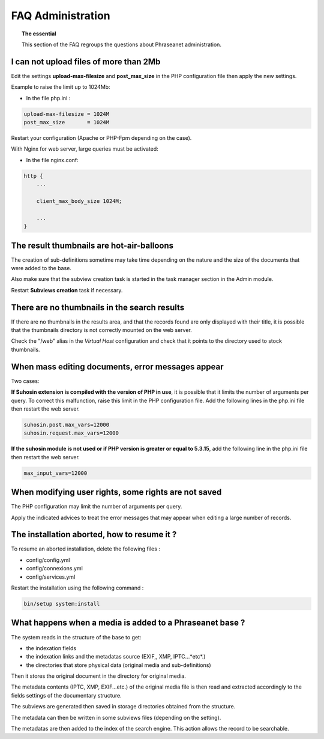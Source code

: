 FAQ Administration
==================

.. topic:: The essential

    This section of the FAQ regroups the questions about Phraseanet
    administration.

I can not upload files of more than 2Mb
---------------------------------------

Edit the settings **upload-max-filesize** and **post_max_size** in the PHP
configuration file then apply the new settings.

Example to raise the limit up to 1024Mb:

* In the file php.ini :

.. code-block:: bash

    upload-max-filesize = 1024M
    post_max_size       = 1024M

Restart your configuration (Apache or PHP-Fpm depending on the case).

With Nginx for web server, large queries must be activated:

* In the file nginx.conf:

.. code-block:: bash

    http {
        ...

        client_max_body_size 1024M;

        ...
    }

The result thumbnails are hot-air-balloons
------------------------------------------

The creation of sub-definitions sometime may take time depending on the nature
and the size of the documents that were added to the base.

Also make sure that the subview creation task is started in the task manager
section in the Admin module.

Restart **Subviews creation** task if necessary.

.. seealso::

    :doc:`Refer to the task manager documentation<../../Admin/TaskManager>`

There are no thumbnails in the search results
---------------------------------------------

If there are no thumbnails in the results area, and that the records found are
only displayed with their title, it is possible that the thumbnails directory is
not correctly mounted on the web server.

Check the "/web" alias in the *Virtual Host* configuration and check that it
points to the directory used to stock thumbnails.

.. seealso::

    :doc:`Refer to the page dedicated to the installation<../../Admin/Install>`

When mass editing documents, error messages appear
--------------------------------------------------

Two cases:

**If Suhosin extension is compiled with the version of PHP in use**, it is
possible that it limits the number of arguments per query. To correct this
malfunction, raise this limit in the PHP configuration file.
Add the following lines in the php.ini file then restart the web server.

.. code-block:: bash

    suhosin.post.max_vars=12000
    suhosin.request.max_vars=12000

**If the suhosin module is not used or if PHP version is greater or
equal to 5.3.15**, add the following line in the php.ini file then restart
the web server.

.. code-block:: bash

    max_input_vars=12000

When modifying user rights, some rights are not saved
-----------------------------------------------------

The PHP configuration may limit the number of arguments per query.

Apply the indicated advices to treat the error messages that may appear when
editing a large number of records.

The installation aborted, how to resume it ?
--------------------------------------------

To resume an aborted installation, delete the following files :

* config/config.yml
* config/connexions.yml
* config/services.yml

Restart the installation using the following command :

.. code-block:: bash

    bin/setup system:install

What happens when a media is added to a Phraseanet base ?
---------------------------------------------------------

The system reads in the structure of the base to get:

* the indexation fields
* the indexation links and the metadatas source (EXIF,, XMP, IPTC...*etc*.)
* the directories that store physical data (original media and sub-definitions)

Then it stores the original document in the directory for original media.

The metadata contents (IPTC, XMP, EXIF...etc.) of the original media file is
then read and extracted accordingly to the fields settings of the documentary
structure.

The subviews are generated then saved in storage directories obtained from the
structure.

The metadata can then be written in some subviews files (depending on the
setting).

The metadatas are then added to the index of the search engine.
This action allows the record to be searchable.
